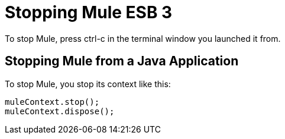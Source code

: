 = Stopping Mule ESB 3

To stop Mule, press ctrl-c in the terminal window you launched it from.

== Stopping Mule from a Java Application

To stop Mule, you stop its context like this:

[source]
----
muleContext.stop();
muleContext.dispose();
----
